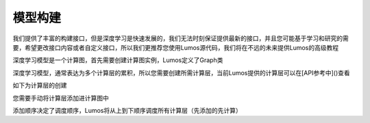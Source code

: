 模型构建
=================================

我们提供了丰富的构建接口，但是深度学习是快速发展的，我们无法时刻保证提供最新的接口，并且您可能基于学习和研究的需要，希望更改接口内容或者自定义接口，所以我们更推荐您使用Lumos源代码，我们将在不远的未来提供Lumos的高级教程

深度学习模型是一个计算图，首先需要创建计算图实例，Lumos定义了Graph类

.. code-block:: c
    :linenos:

    Graph *g = create_graph();

深度学习模型，通常表达为多个计算层的累积，所以您需要创建所需计算层，当前Lumos提供的计算层可以在[API参考中]()查看

如下为计算层的创建

.. code-block:: c
    :linenos:

    Layer *l = make_connect_layer(4, 1, "relu");

您需要手动将计算层添加进计算图中

.. code-block:: c
    :linenos:

    append_layer2grpah(g, l)

添加顺序决定了调度顺序，Lumos将从上到下顺序调度所有计算层（先添加的先计算）